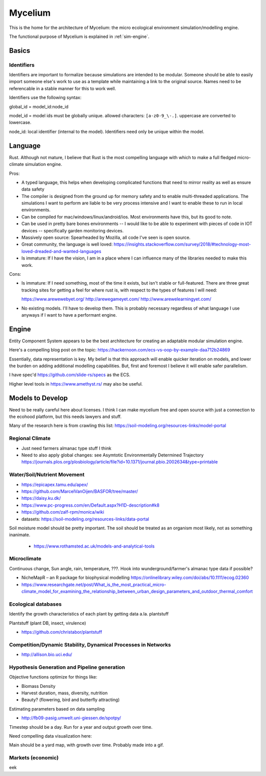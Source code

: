 ########
Mycelium
########

This is the home for the architecture of Mycelium: the micro ecological
environment simulation/modelling engine.

The functional purpose of Mycelium is explained in :ref:`sim-engine`.


******
Basics
******

Identifiers
===========

.. TODO: Maybe this isn't as important as I initially thought. Model IDs are
   important, embedding namespacing in IDs is very useful when
   creating/referencing tree-like structures -- but this may not really be a
   core concept.

Identifiers are important to formalize because simulations are intended to be
modular. Someone should be able to easily import someone else's work to use as a
template while maintaining a link to the original source. Names need to be
referencable in a stable manner for this to work well.

Identifiers use the following syntax:

global_id = model_id:node_id

model_id = model ids must be globally unique. allowed characters:
``[a-z0-9_\-.]``. uppercase are converted to lowercase.

node_id: local identifier (internal to the model). Identifiers need only be
unique within the model.

.. TODO: Identifiers can be inferred as well if there's just a list
         of items (use indices)?

********
Language
********

Rust. Although not mature, I believe that Rust is the most compelling language
with which to make a full fledged micro-climate simulation engine.

Pros:

* A typed language, this helps when developing complicated functions that need
  to mirror reality as well as ensure data safety
* The compiler is designed from the ground up for memory safety and to enable
  multi-threaded applications. The simulations I want to perform are liable to
  be very process intensive and I want to enable these to run in local
  environments.
* Can be compiled for mac/windows/linux/android/ios. Most environments have
  this, but its good to note.
* Can be used in pretty bare bones environments -- I would like to be able to
  experiment with pieces of code in IOT devices -- specifically garden
  monitoring devices.
* Massively open source: Spearheaded by Mozilla, all code I've seen is open
  source.
* Great community, the language is well loved: https://insights.stackoverflow.com/survey/2018/#technology-most-loved-dreaded-and-wanted-languages
* Is immature: If I have the vision, I am in a place where I can influence many
  of the libraries needed to make this work.


Cons:

* Is immature: If I need something, most of the time it exists, but isn't stable
  or full-featured. There are three great tracking sites for getting a feel for
  where rust is, with respect to the types of features I will need:

  https://www.arewewebyet.org/
  http://arewegameyet.com/
  http://www.arewelearningyet.com/

* No existing models. I'll have to develop them. This is probably necessary
  regardless of what language I use anyways if I want to have a performant
  engine.



******
Engine
******

Entity Component System appears to be the best architecture for creating an
adaptable modular simulation engine.

Here's a compelling blog post on the topic:
https://hackernoon.com/ecs-vs-oop-by-example-daa712b24869

Essentially, data representation is key. My belief is that this approach will
enable quicker iteration on models, and lower the burden on adding additional
modelling capabilities. But, first and foremost I believe it will enable safer
parallelism.

I have spec'd https://github.com/slide-rs/specs as the ECS.

Higher level tools in https://www.amethyst.rs/ may also be useful.


*****************
Models to Develop
*****************

Need to be really careful here about licenses. I think I can make mycelium free
and open source with just a connection to the ecohood platform, but this needs
lawyers and stuff.

Many of the research here is from crawling this list: https://soil-modeling.org/resources-links/model-portal

Regional Climate
================

* Just need farmers almanac type stuff I think
* Need to also apply global changes: see Asymtotic Environmentally Determined
  Trajectory https://journals.plos.org/plosbiology/article/file?id=10.1371/journal.pbio.2002634&type=printable

Water/Soil/Nutrient Movement
============================


* https://epicapex.tamu.edu/apex/
* https://github.com/MarcelVanOijen/BASFOR/tree/master/
* https://daisy.ku.dk/
* https://www.pc-progress.com/en/Default.aspx?H1D-description#k8
* https://github.com/zalf-rpm/monica/wiki
* datasets: https://soil-modeling.org/resources-links/data-portal

Soil moisture model should be pretty important. The soil should be
treated as an organism most likely, not as something inanimate.

   * https://www.rothamsted.ac.uk/models-and-analytical-tools

Microclimate
============

Continuous change, Sun angle, rain, temperature, ???. Hook into
wunderground/farmer's almanac type data if possible?

* NicheMapR – an R package for biophysical modelling https://onlinelibrary.wiley.com/doi/abs/10.1111/ecog.02360
* https://www.researchgate.net/post/What_is_the_most_practical_micro-climate_model_for_examining_the_relationship_between_urban_design_parameters_and_outdoor_thermal_comfort

Ecological databases
====================

Identify the growth characteristics of each plant by getting data a.la.
plantstuff

Plantstuff (plant DB, insect, virulence)

* https://github.com/christabor/plantstuff

Competition/Dynamic Stability, Dynamical Processes in Networks
==============================================================

* http://allison.bio.uci.edu/


Hypothesis Generation and Pipeline generation
=============================================

Objective functions optimize for things like:

* Biomass Density
* Harvest duration, mass, diversity, nutrition
* Beauty? (flowering, bird and butterfly attracting)

Estimating parameters based on data sampling

* http://fb09-pasig.umwelt.uni-giessen.de/spotpy/

Timestep should be a day. Run for a year and output growth over time.

Need compelling data visualization here:

Main should be a yard map, with growth over time. Probably made into a gif.

Markets (economic)
==================

eek
